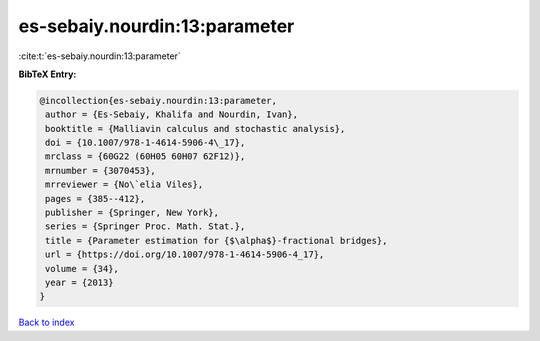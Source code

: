 es-sebaiy.nourdin:13:parameter
==============================

:cite:t:`es-sebaiy.nourdin:13:parameter`

**BibTeX Entry:**

.. code-block:: bibtex

   @incollection{es-sebaiy.nourdin:13:parameter,
    author = {Es-Sebaiy, Khalifa and Nourdin, Ivan},
    booktitle = {Malliavin calculus and stochastic analysis},
    doi = {10.1007/978-1-4614-5906-4\_17},
    mrclass = {60G22 (60H05 60H07 62F12)},
    mrnumber = {3070453},
    mrreviewer = {No\`elia Viles},
    pages = {385--412},
    publisher = {Springer, New York},
    series = {Springer Proc. Math. Stat.},
    title = {Parameter estimation for {$\alpha$}-fractional bridges},
    url = {https://doi.org/10.1007/978-1-4614-5906-4_17},
    volume = {34},
    year = {2013}
   }

`Back to index <../By-Cite-Keys.rst>`_
